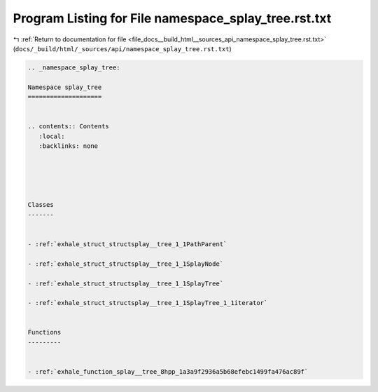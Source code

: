 
.. _program_listing_file_docs__build_html__sources_api_namespace_splay_tree.rst.txt:

Program Listing for File namespace_splay_tree.rst.txt
=====================================================

|exhale_lsh| :ref:`Return to documentation for file <file_docs__build_html__sources_api_namespace_splay_tree.rst.txt>` (``docs/_build/html/_sources/api/namespace_splay_tree.rst.txt``)

.. |exhale_lsh| unicode:: U+021B0 .. UPWARDS ARROW WITH TIP LEFTWARDS

.. code-block:: cpp

   
   .. _namespace_splay_tree:
   
   Namespace splay_tree
   ====================
   
   
   .. contents:: Contents
      :local:
      :backlinks: none
   
   
   
   
   
   Classes
   -------
   
   
   - :ref:`exhale_struct_structsplay__tree_1_1PathParent`
   
   - :ref:`exhale_struct_structsplay__tree_1_1SplayNode`
   
   - :ref:`exhale_struct_structsplay__tree_1_1SplayTree`
   
   - :ref:`exhale_struct_structsplay__tree_1_1SplayTree_1_1iterator`
   
   
   Functions
   ---------
   
   
   - :ref:`exhale_function_splay__tree_8hpp_1a3a9f2936a5b68efebc1499fa476ac89f`
